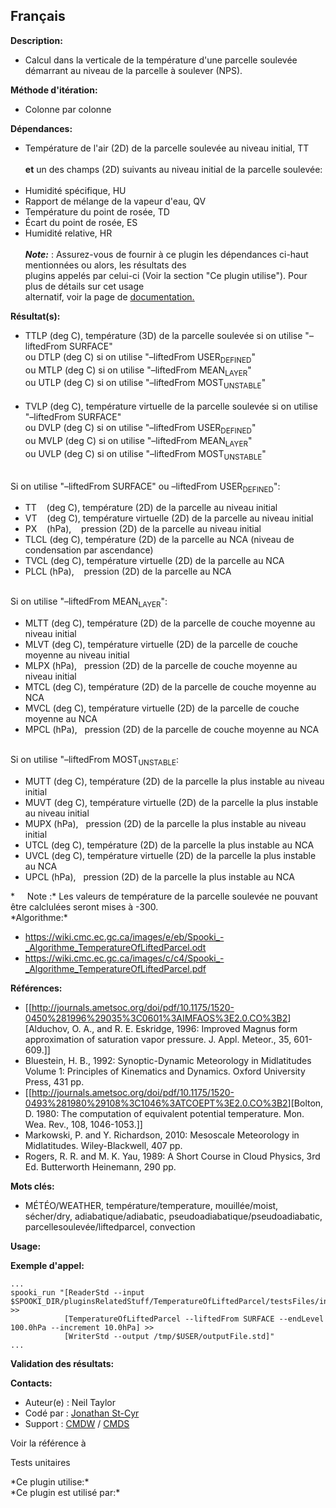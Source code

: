 ** Français















*Description:*

- Calcul dans la verticale de la température d'une parcelle soulevée
  démarrant au niveau de la parcelle à soulever (NPS).

*Méthode d'itération:*

- Colonne par colonne

*Dépendances:*

- Température de l'air (2D) de la parcelle soulevée au niveau initial,
  TT\\
  \\
  *et* un des champs (2D) suivants au niveau initial de la parcelle
  soulevée:\\
  \\
- Humidité spécifique, HU
- Rapport de mélange de la vapeur d'eau, QV
- Température du point de rosée, TD
- Écart du point de rosée, ES
- Humidité relative, HR\\
  \\
  */Note:/* : Assurez-vous de fournir à ce plugin les dépendances
  ci-haut mentionnées ou alors, les résultats des\\
  plugins appelés par celui-ci (Voir la section "Ce plugin utilise").
  Pour plus de détails sur cet usage\\
  alternatif, voir la page de
  [[https://wiki.cmc.ec.gc.ca/wiki/Spooki/Documentation/Description_g%C3%A9n%C3%A9rale_du_syst%C3%A8me#RefDependances][documentation.]]

*Résultat(s):*

- TTLP (deg C), température (3D) de la parcelle soulevée si on utilise
  "--liftedFrom SURFACE"\\
  ou DTLP (deg C) si on utilise "--liftedFrom USER_DEFINED"\\
  ou MTLP (deg C) si on utilise "--liftedFrom MEAN_LAYER"\\
  ou UTLP (deg C) si on utilise "--liftedFrom MOST_UNSTABLE"\\
  \\
- TVLP (deg C), température virtuelle de la parcelle soulevée si on
  utilise "--liftedFrom SURFACE"\\
  ou DVLP (deg C) si on utilise "--liftedFrom USER_DEFINED"\\
  ou MVLP (deg C) si on utilise "--liftedFrom MEAN_LAYER"\\
  ou UVLP (deg C) si on utilise "--liftedFrom MOST_UNSTABLE"\\
  \\

Si on utilise "--liftedFrom SURFACE" ou --liftedFrom USER_DEFINED":\\

- TT    (deg C), température (2D) de la parcelle au niveau initial\\
- VT    (deg C), température virtuelle (2D) de la parcelle au niveau
  initial\\
- PX    (hPa),    pression (2D) de la parcelle au niveau initial\\
- TLCL (deg C), température (2D) de la parcelle au NCA (niveau de
  condensation par ascendance)\\
- TVCL (deg C), température virtuelle (2D) de la parcelle au NCA\\
- PLCL (hPa),    pression (2D) de la parcelle au NCA\\
  \\

Si on utilise "--liftedFrom MEAN_LAYER":\\

- MLTT (deg C), température (2D) de la parcelle de couche moyenne au
  niveau initial\\
- MLVT (deg C), température virtuelle (2D) de la parcelle de couche
  moyenne au niveau initial\\
- MLPX (hPa),   pression (2D) de la parcelle de couche moyenne au niveau
  initial\\
- MTCL (deg C), température (2D) de la parcelle de couche moyenne au
  NCA\\
- MVCL (deg C), température virtuelle (2D) de la parcelle de couche
  moyenne au NCA\\
- MPCL (hPa),   pression (2D) de la parcelle de couche moyenne au NCA\\
  \\

Si on utilise "--liftedFrom MOST_UNSTABLE:\\

- MUTT (deg C), température (2D) de la parcelle la plus instable au
  niveau initial\\
- MUVT (deg C), température virtuelle (2D) de la parcelle la plus
  instable au niveau initial\\
- MUPX (hPa),   pression (2D) de la parcelle la plus instable au niveau
  initial\\
- UTCL (deg C), température (2D) de la parcelle la plus instable au
  NCA\\
- UVCL (deg C), température virtuelle (2D) de la parcelle la plus
  instable au NCA\\
- UPCL (hPa),   pression (2D) de la parcelle la plus instable au NCA\\

*     Note :* Les valeurs de température de la parcelle soulevée ne
pouvant être calclulées seront mises à -300.\\

*Algorithme:*\\

- [[https://wiki.cmc.ec.gc.ca/images/e/eb/Spooki_-_Algorithme_TemperatureOfLiftedParcel.odt]]\\
- [[https://wiki.cmc.ec.gc.ca/images/c/c4/Spooki_-_Algorithme_TemperatureOfLiftedParcel.pdf]]\\

*Références:*

- [[http://journals.ametsoc.org/doi/pdf/10.1175/1520-0450%281996%29035%3C0601%3AIMFAOS%3E2.0.CO%3B2][Alduchov,
  O. A., and R. E. Eskridge, 1996: Improved Magnus form approximation of
  saturation vapor pressure. J. Appl. Meteor., 35, 601-609.]]\\
- Bluestein, H. B., 1992: Synoptic-Dynamic Meteorology in Midlatitudes
  Volume 1: Principles of Kinematics and Dynamics. Oxford University
  Press, 431 pp.
- [[http://journals.ametsoc.org/doi/pdf/10.1175/1520-0493%281980%29108%3C1046%3ATCOEPT%3E2.0.CO%3B2][Bolton,
  D. 1980: The computation of equivalent potential temperature. Mon.
  Wea. Rev., 108, 1046-1053.]]\\
- Markowski, P. and Y. Richardson, 2010: Mesoscale Meteorology in
  Midlatitudes. Wiley-Blackwell, 407 pp.
- Rogers, R. R. and M. K. Yau, 1989: A Short Course in Cloud Physics,
  3rd Ed. Butterworth Heinemann, 290 pp.

*Mots clés:*

- MÉTÉO/WEATHER, température/temperature, mouillée/moist, sécher/dry,
  adiabatique/adiabatic, pseudoadiabatique/pseudoadiabatic,
  parcellesoulevée/liftedparcel, convection

*Usage:*

*Exemple d'appel:* 

#+begin_example
      ...
      spooki_run "[ReaderStd --input $SPOOKI_DIR/pluginsRelatedStuff/TemperatureOfLiftedParcel/testsFiles/inputFile.std] >>
                  [TemperatureOfLiftedParcel --liftedFrom SURFACE --endLevel 100.0hPa --increment 10.0hPa] >>
                  [WriterStd --output /tmp/$USER/outputFile.std]"
      ...
#+end_example

*Validation des résultats:*

*Contacts:*

- Auteur(e) : Neil Taylor
- Codé par : [[https://wiki.cmc.ec.gc.ca/wiki/User:Stcyrj][Jonathan
  St-Cyr]]
- Support : [[https://wiki.cmc.ec.gc.ca/wiki/CMDW][CMDW]] /
  [[https://wiki.cmc.ec.gc.ca/wiki/CMDS][CMDS]]

Voir la référence à



Tests unitaires



*Ce plugin utilise:*\\

*Ce plugin est utilisé par:*\\



  

